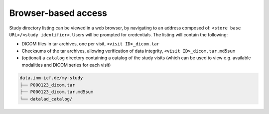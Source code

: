 Browser-based access
--------------------

Study directory listing can be viewed in a web browser, by navigating
to an address composed of: ``<store base URL>/<study identifier>``.
Users will be prompted for credentials. The listing will contain the
following:

* DICOM files in tar archives, one per visit, ``<visit ID>_dicom.tar``
* Checksums of the tar archives, allowing verification of data
  integrity, ``<visit ID>_dicom.tar.md5sum``
* (optional) a ``catalog`` directory containing a catalog of the study
  visits (which can be used to view e.g. available modalities and
  DICOM series for each visit)


.. code-block:: console

   data.inm-icf.de/my-study
   ├── P000123_dicom.tar
   ├── P000123_dicom.tar.md5sum
   └── datalad_catalog/
